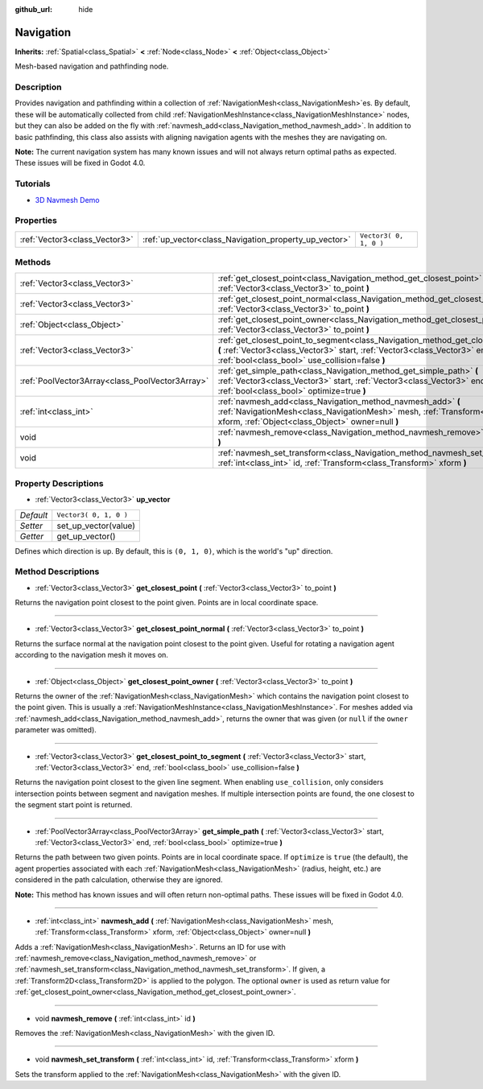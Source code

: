 :github_url: hide

.. Generated automatically by doc/tools/make_rst.py in Godot's source tree.
.. DO NOT EDIT THIS FILE, but the Navigation.xml source instead.
.. The source is found in doc/classes or modules/<name>/doc_classes.

.. _class_Navigation:

Navigation
==========

**Inherits:** :ref:`Spatial<class_Spatial>` **<** :ref:`Node<class_Node>` **<** :ref:`Object<class_Object>`

Mesh-based navigation and pathfinding node.

Description
-----------

Provides navigation and pathfinding within a collection of :ref:`NavigationMesh<class_NavigationMesh>`\ es. By default, these will be automatically collected from child :ref:`NavigationMeshInstance<class_NavigationMeshInstance>` nodes, but they can also be added on the fly with :ref:`navmesh_add<class_Navigation_method_navmesh_add>`. In addition to basic pathfinding, this class also assists with aligning navigation agents with the meshes they are navigating on.

**Note:** The current navigation system has many known issues and will not always return optimal paths as expected. These issues will be fixed in Godot 4.0.

Tutorials
---------

- `3D Navmesh Demo <https://godotengine.org/asset-library/asset/124>`__

Properties
----------

+-------------------------------+-------------------------------------------------------+------------------------+
| :ref:`Vector3<class_Vector3>` | :ref:`up_vector<class_Navigation_property_up_vector>` | ``Vector3( 0, 1, 0 )`` |
+-------------------------------+-------------------------------------------------------+------------------------+

Methods
-------

+-------------------------------------------------+---------------------------------------------------------------------------------------------------------------------------------------------------------------------------------------------------------------------------+
| :ref:`Vector3<class_Vector3>`                   | :ref:`get_closest_point<class_Navigation_method_get_closest_point>` **(** :ref:`Vector3<class_Vector3>` to_point **)**                                                                                                    |
+-------------------------------------------------+---------------------------------------------------------------------------------------------------------------------------------------------------------------------------------------------------------------------------+
| :ref:`Vector3<class_Vector3>`                   | :ref:`get_closest_point_normal<class_Navigation_method_get_closest_point_normal>` **(** :ref:`Vector3<class_Vector3>` to_point **)**                                                                                      |
+-------------------------------------------------+---------------------------------------------------------------------------------------------------------------------------------------------------------------------------------------------------------------------------+
| :ref:`Object<class_Object>`                     | :ref:`get_closest_point_owner<class_Navigation_method_get_closest_point_owner>` **(** :ref:`Vector3<class_Vector3>` to_point **)**                                                                                        |
+-------------------------------------------------+---------------------------------------------------------------------------------------------------------------------------------------------------------------------------------------------------------------------------+
| :ref:`Vector3<class_Vector3>`                   | :ref:`get_closest_point_to_segment<class_Navigation_method_get_closest_point_to_segment>` **(** :ref:`Vector3<class_Vector3>` start, :ref:`Vector3<class_Vector3>` end, :ref:`bool<class_bool>` use_collision=false **)** |
+-------------------------------------------------+---------------------------------------------------------------------------------------------------------------------------------------------------------------------------------------------------------------------------+
| :ref:`PoolVector3Array<class_PoolVector3Array>` | :ref:`get_simple_path<class_Navigation_method_get_simple_path>` **(** :ref:`Vector3<class_Vector3>` start, :ref:`Vector3<class_Vector3>` end, :ref:`bool<class_bool>` optimize=true **)**                                 |
+-------------------------------------------------+---------------------------------------------------------------------------------------------------------------------------------------------------------------------------------------------------------------------------+
| :ref:`int<class_int>`                           | :ref:`navmesh_add<class_Navigation_method_navmesh_add>` **(** :ref:`NavigationMesh<class_NavigationMesh>` mesh, :ref:`Transform<class_Transform>` xform, :ref:`Object<class_Object>` owner=null **)**                     |
+-------------------------------------------------+---------------------------------------------------------------------------------------------------------------------------------------------------------------------------------------------------------------------------+
| void                                            | :ref:`navmesh_remove<class_Navigation_method_navmesh_remove>` **(** :ref:`int<class_int>` id **)**                                                                                                                        |
+-------------------------------------------------+---------------------------------------------------------------------------------------------------------------------------------------------------------------------------------------------------------------------------+
| void                                            | :ref:`navmesh_set_transform<class_Navigation_method_navmesh_set_transform>` **(** :ref:`int<class_int>` id, :ref:`Transform<class_Transform>` xform **)**                                                                 |
+-------------------------------------------------+---------------------------------------------------------------------------------------------------------------------------------------------------------------------------------------------------------------------------+

Property Descriptions
---------------------

.. _class_Navigation_property_up_vector:

- :ref:`Vector3<class_Vector3>` **up_vector**

+-----------+------------------------+
| *Default* | ``Vector3( 0, 1, 0 )`` |
+-----------+------------------------+
| *Setter*  | set_up_vector(value)   |
+-----------+------------------------+
| *Getter*  | get_up_vector()        |
+-----------+------------------------+

Defines which direction is up. By default, this is ``(0, 1, 0)``, which is the world's "up" direction.

Method Descriptions
-------------------

.. _class_Navigation_method_get_closest_point:

- :ref:`Vector3<class_Vector3>` **get_closest_point** **(** :ref:`Vector3<class_Vector3>` to_point **)**

Returns the navigation point closest to the point given. Points are in local coordinate space.

----

.. _class_Navigation_method_get_closest_point_normal:

- :ref:`Vector3<class_Vector3>` **get_closest_point_normal** **(** :ref:`Vector3<class_Vector3>` to_point **)**

Returns the surface normal at the navigation point closest to the point given. Useful for rotating a navigation agent according to the navigation mesh it moves on.

----

.. _class_Navigation_method_get_closest_point_owner:

- :ref:`Object<class_Object>` **get_closest_point_owner** **(** :ref:`Vector3<class_Vector3>` to_point **)**

Returns the owner of the :ref:`NavigationMesh<class_NavigationMesh>` which contains the navigation point closest to the point given. This is usually a :ref:`NavigationMeshInstance<class_NavigationMeshInstance>`. For meshes added via :ref:`navmesh_add<class_Navigation_method_navmesh_add>`, returns the owner that was given (or ``null`` if the ``owner`` parameter was omitted).

----

.. _class_Navigation_method_get_closest_point_to_segment:

- :ref:`Vector3<class_Vector3>` **get_closest_point_to_segment** **(** :ref:`Vector3<class_Vector3>` start, :ref:`Vector3<class_Vector3>` end, :ref:`bool<class_bool>` use_collision=false **)**

Returns the navigation point closest to the given line segment. When enabling ``use_collision``, only considers intersection points between segment and navigation meshes. If multiple intersection points are found, the one closest to the segment start point is returned.

----

.. _class_Navigation_method_get_simple_path:

- :ref:`PoolVector3Array<class_PoolVector3Array>` **get_simple_path** **(** :ref:`Vector3<class_Vector3>` start, :ref:`Vector3<class_Vector3>` end, :ref:`bool<class_bool>` optimize=true **)**

Returns the path between two given points. Points are in local coordinate space. If ``optimize`` is ``true`` (the default), the agent properties associated with each :ref:`NavigationMesh<class_NavigationMesh>` (radius, height, etc.) are considered in the path calculation, otherwise they are ignored.

**Note:** This method has known issues and will often return non-optimal paths. These issues will be fixed in Godot 4.0.

----

.. _class_Navigation_method_navmesh_add:

- :ref:`int<class_int>` **navmesh_add** **(** :ref:`NavigationMesh<class_NavigationMesh>` mesh, :ref:`Transform<class_Transform>` xform, :ref:`Object<class_Object>` owner=null **)**

Adds a :ref:`NavigationMesh<class_NavigationMesh>`. Returns an ID for use with :ref:`navmesh_remove<class_Navigation_method_navmesh_remove>` or :ref:`navmesh_set_transform<class_Navigation_method_navmesh_set_transform>`. If given, a :ref:`Transform2D<class_Transform2D>` is applied to the polygon. The optional ``owner`` is used as return value for :ref:`get_closest_point_owner<class_Navigation_method_get_closest_point_owner>`.

----

.. _class_Navigation_method_navmesh_remove:

- void **navmesh_remove** **(** :ref:`int<class_int>` id **)**

Removes the :ref:`NavigationMesh<class_NavigationMesh>` with the given ID.

----

.. _class_Navigation_method_navmesh_set_transform:

- void **navmesh_set_transform** **(** :ref:`int<class_int>` id, :ref:`Transform<class_Transform>` xform **)**

Sets the transform applied to the :ref:`NavigationMesh<class_NavigationMesh>` with the given ID.

.. |virtual| replace:: :abbr:`virtual (This method should typically be overridden by the user to have any effect.)`
.. |const| replace:: :abbr:`const (This method has no side effects. It doesn't modify any of the instance's member variables.)`
.. |vararg| replace:: :abbr:`vararg (This method accepts any number of arguments after the ones described here.)`
